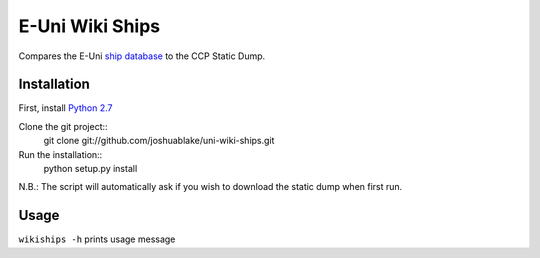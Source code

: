 =================
E-Uni Wiki Ships
=================
Compares the E-Uni `ship database <http://wiki.eveuniversity.org/Category:Ship_Database>`_
to the CCP Static Dump.

Installation
=============
First, install `Python 2.7 <http://www.python.org/download/>`_

Clone the git project::
	git clone git://github.com/joshuablake/uni-wiki-ships.git
Run the installation::
	python setup.py install
	
N.B.: The script will automatically ask if you wish to download the static
dump when first run.
	
Usage
======
``wikiships -h`` prints usage message